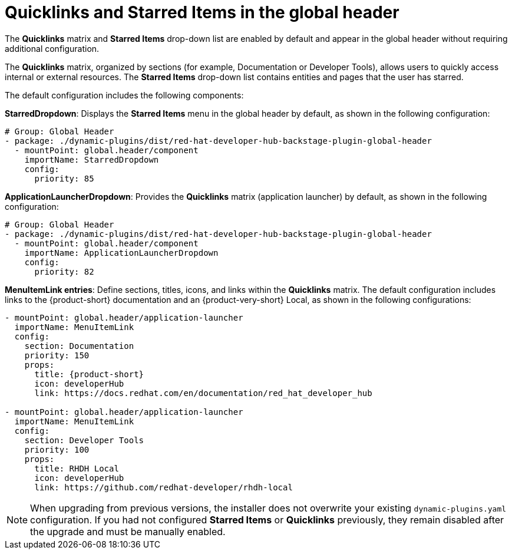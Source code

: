 [id="quicklinks-and-starred-items-in-global-header_{context}"]
= Quicklinks and Starred Items in the global header

The *Quicklinks* matrix and *Starred Items* drop-down list are enabled by default and appear in the global header without requiring additional configuration.

The *Quicklinks* matrix, organized by sections (for example, Documentation or Developer Tools), allows users to quickly access internal or external resources. The *Starred Items* drop-down list contains entities and pages that the user has starred.

The default configuration includes the following components:

*StarredDropdown*: Displays the *Starred Items* menu in the global header by default, as shown in the following configuration:

[source,yaml]
----
# Group: Global Header
- package: ./dynamic-plugins/dist/red-hat-developer-hub-backstage-plugin-global-header
  - mountPoint: global.header/component
    importName: StarredDropdown
    config:
      priority: 85
----

*ApplicationLauncherDropdown*: Provides the *Quicklinks* matrix (application launcher) by default, as shown in the following configuration:

[source,yaml]
----
# Group: Global Header
- package: ./dynamic-plugins/dist/red-hat-developer-hub-backstage-plugin-global-header
  - mountPoint: global.header/component
    importName: ApplicationLauncherDropdown
    config:
      priority: 82
----

*MenuItemLink entries*: Define sections, titles, icons, and links within the *Quicklinks* matrix. The default configuration includes links to the {product-short} documentation and an {product-very-short} Local, as shown in the following configurations:

[source,yaml,subs="+attributes"]
----
- mountPoint: global.header/application-launcher
  importName: MenuItemLink
  config:
    section: Documentation
    priority: 150
    props:
      title: {product-short}
      icon: developerHub
      link: https://docs.redhat.com/en/documentation/red_hat_developer_hub

- mountPoint: global.header/application-launcher
  importName: MenuItemLink
  config:
    section: Developer Tools
    priority: 100
    props:
      title: RHDH Local
      icon: developerHub
      link: https://github.com/redhat-developer/rhdh-local
----

[NOTE]
====
When upgrading from previous versions, the installer does not overwrite your existing `dynamic-plugins.yaml` configuration. If you had not configured *Starred Items* or *Quicklinks* previously, they remain disabled after the upgrade and must be manually enabled.
====




